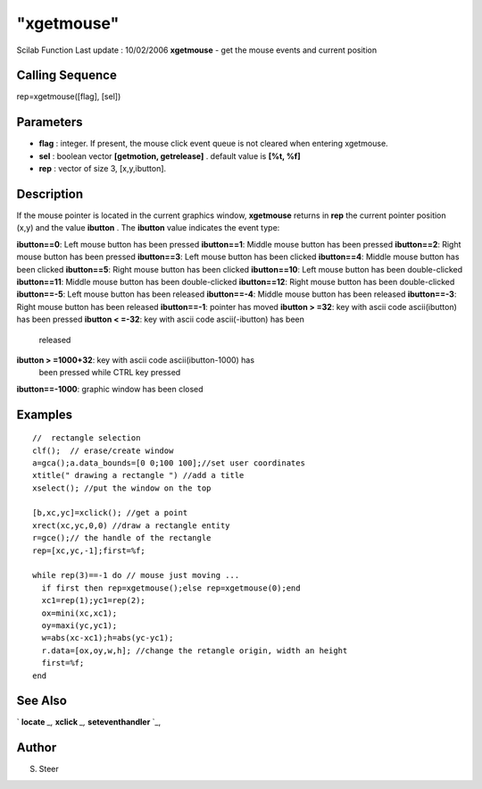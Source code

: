 ====
"xgetmouse"
====

Scilab Function Last update : 10/02/2006
**xgetmouse** - get the mouse events and current position



Calling Sequence
~~~~~~~~~~~~~~~~

rep=xgetmouse([flag], [sel])




Parameters
~~~~~~~~~~


+ **flag** : integer. If present, the mouse click event queue is not
  cleared when entering xgetmouse.
+ **sel** : boolean vector **[getmotion, getrelease]** . default value
  is **[%t, %f]**
+ **rep** : vector of size 3, [x,y,ibutton].




Description
~~~~~~~~~~~

If the mouse pointer is located in the current graphics window,
**xgetmouse** returns in **rep** the current pointer position (x,y)
and the value **ibutton** . The **ibutton** value indicates the event
type:

**ibutton==0**: Left mouse button has been pressed
**ibutton==1**: Middle mouse button has been pressed
**ibutton==2**: Right mouse button has been pressed
**ibutton==3**: Left mouse button has been clicked
**ibutton==4**: Middle mouse button has been clicked
**ibutton==5**: Right mouse button has been clicked
**ibutton==10**: Left mouse button has been double-clicked
**ibutton==11**: Middle mouse button has been double-clicked
**ibutton==12**: Right mouse button has been double-clicked
**ibutton==-5**: Left mouse button has been released
**ibutton==-4**: Middle mouse button has been released
**ibutton==-3**: Right mouse button has been released
**ibutton==-1**: pointer has moved
**ibutton > =32**: key with ascii code ascii(ibutton) has been pressed
**ibutton < =-32**: key with ascii code ascii(-ibutton) has been
  released
**ibutton > =1000+32**: key with ascii code ascii(ibutton-1000) has
  been pressed while CTRL key pressed
**ibutton==-1000**: graphic window has been closed




Examples
~~~~~~~~


::

    
    
    //  rectangle selection
    clf();  // erase/create window
    a=gca();a.data_bounds=[0 0;100 100];//set user coordinates
    xtitle(" drawing a rectangle ") //add a title
    xselect(); //put the window on the top
    
    [b,xc,yc]=xclick(); //get a point
    xrect(xc,yc,0,0) //draw a rectangle entity
    r=gce();// the handle of the rectangle
    rep=[xc,yc,-1];first=%f;
    
    while rep(3)==-1 do // mouse just moving ...
      if first then rep=xgetmouse();else rep=xgetmouse(0);end
      xc1=rep(1);yc1=rep(2);
      ox=mini(xc,xc1);
      oy=maxi(yc,yc1);
      w=abs(xc-xc1);h=abs(yc-yc1);
      r.data=[ox,oy,w,h]; //change the retangle origin, width an height
      first=%f;
    end
     
      




See Also
~~~~~~~~

` **locate** `_,` **xclick** `_,` **seteventhandler** `_,



Author
~~~~~~

S. Steer

.. _
      : ://./graphics/locate.htm
.. _
      : ://./graphics/xclick.htm
.. _
      : ://./graphics/../gui/seteventhandler.htm


